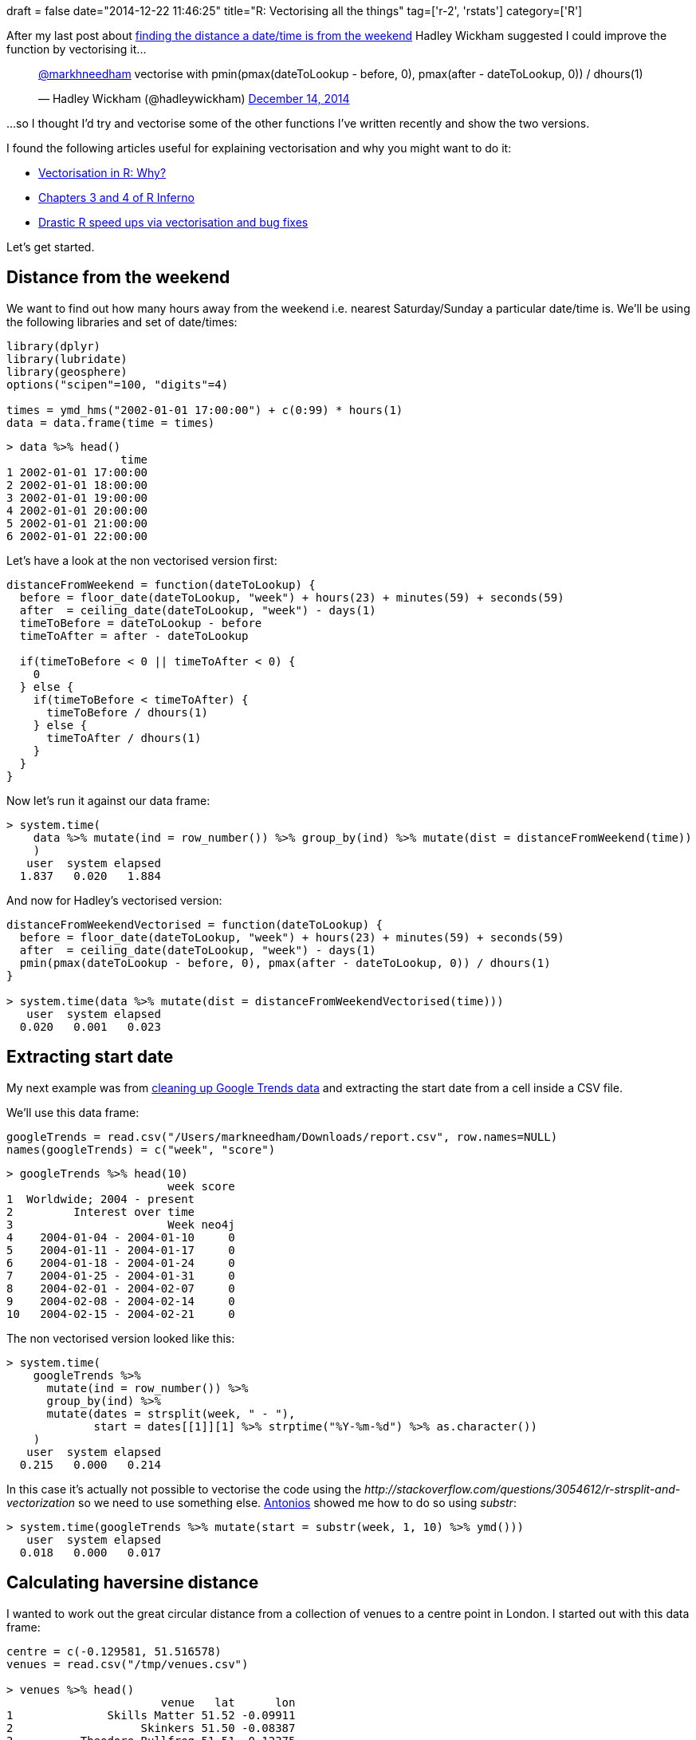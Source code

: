 +++
draft = false
date="2014-12-22 11:46:25"
title="R: Vectorising all the things"
tag=['r-2', 'rstats']
category=['R']
+++

After my last post about http://www.markhneedham.com/blog/2014/12/13/r-time-tofrom-the-weekend/[finding the distance a date/time is from the weekend] Hadley Wickham suggested I could improve the function by vectorising it\...

+++
<blockquote class="twitter-tweet"><p lang="en" dir="ltr"><a href="https://twitter.com/markhneedham?ref_src=twsrc%5Etfw">@markhneedham</a> vectorise with pmin(pmax(dateToLookup - before, 0), pmax(after - dateToLookup, 0)) / dhours(1)</p>&mdash; Hadley Wickham (@hadleywickham) <a href="https://twitter.com/hadleywickham/status/544122663573000192?ref_src=twsrc%5Etfw">December 14, 2014</a></blockquote> <script async src="https://platform.twitter.com/widgets.js" charset="utf-8"></script>
+++

...so I thought I'd try and vectorise some of the other functions I've written recently and show the two versions.

I found the following articles useful for explaining vectorisation and why you might want to do it:

* http://www.noamross.net/blog/2014/4/16/vectorization-in-r--why.html[Vectorisation in R: Why?]
* http://www.burns-stat.com/pages/Tutor/R_inferno.pdf[Chapters 3 and 4 of R Inferno]
* http://nesterko.com/blog/2011/04/29/drastic-r-speed-ups-via-vectorization-and-bug-fixes/[Drastic R speed ups via vectorisation and bug fixes]

Let's get started.

== Distance from the weekend

We want to find out how many hours away from the weekend i.e. nearest Saturday/Sunday a particular date/time is. We'll be using the following libraries and set of date/times:

[source,r]
----

library(dplyr)
library(lubridate)
library(geosphere)
options("scipen"=100, "digits"=4)

times = ymd_hms("2002-01-01 17:00:00") + c(0:99) * hours(1)
data = data.frame(time = times)
----

[source,r]
----

> data %>% head()
                 time
1 2002-01-01 17:00:00
2 2002-01-01 18:00:00
3 2002-01-01 19:00:00
4 2002-01-01 20:00:00
5 2002-01-01 21:00:00
6 2002-01-01 22:00:00
----

Let's have a look at the non vectorised version first:

[source,r]
----

distanceFromWeekend = function(dateToLookup) {
  before = floor_date(dateToLookup, "week") + hours(23) + minutes(59) + seconds(59)
  after  = ceiling_date(dateToLookup, "week") - days(1)
  timeToBefore = dateToLookup - before
  timeToAfter = after - dateToLookup

  if(timeToBefore < 0 || timeToAfter < 0) {
    0
  } else {
    if(timeToBefore < timeToAfter) {
      timeToBefore / dhours(1)
    } else {
      timeToAfter / dhours(1)
    }
  }
}
----

Now let's run it against our data frame:

[source,r]
----

> system.time(
    data %>% mutate(ind = row_number()) %>% group_by(ind) %>% mutate(dist = distanceFromWeekend(time))
    )
   user  system elapsed
  1.837   0.020   1.884
----

And now for Hadley's vectorised version:

[source,r]
----

distanceFromWeekendVectorised = function(dateToLookup) {
  before = floor_date(dateToLookup, "week") + hours(23) + minutes(59) + seconds(59)
  after  = ceiling_date(dateToLookup, "week") - days(1)
  pmin(pmax(dateToLookup - before, 0), pmax(after - dateToLookup, 0)) / dhours(1)
}

> system.time(data %>% mutate(dist = distanceFromWeekendVectorised(time)))
   user  system elapsed
  0.020   0.001   0.023
----

== Extracting start date

My next example was from http://www.markhneedham.com/blog/2014/12/09/r-cleaning-up-plotting-google-trends-data/[cleaning up Google Trends data] and extracting the start date from a cell inside a CSV file.

We'll use this data frame:

[source,r]
----

googleTrends = read.csv("/Users/markneedham/Downloads/report.csv", row.names=NULL)
names(googleTrends) = c("week", "score")
----

[source,r]
----

> googleTrends %>% head(10)
                        week score
1  Worldwide; 2004 - present
2         Interest over time
3                       Week neo4j
4    2004-01-04 - 2004-01-10     0
5    2004-01-11 - 2004-01-17     0
6    2004-01-18 - 2004-01-24     0
7    2004-01-25 - 2004-01-31     0
8    2004-02-01 - 2004-02-07     0
9    2004-02-08 - 2004-02-14     0
10   2004-02-15 - 2004-02-21     0
----

The non vectorised version looked like this:

[source,r]
----

> system.time(
    googleTrends %>%
      mutate(ind = row_number()) %>%
      group_by(ind) %>%
      mutate(dates = strsplit(week, " - "),
             start = dates[[1]][1] %>% strptime("%Y-%m-%d") %>% as.character())
    )
   user  system elapsed
  0.215   0.000   0.214
----

In this case it's actually not possible to vectorise the code using the +++<cite>+++http://stackoverflow.com/questions/3054612/r-strsplit-and-vectorization[strsplit]+++</cite>+++ so we need to use something else. https://twitter.com/tonkouts[Antonios] showed me how to do so using +++<cite>+++substr+++</cite>+++:

[source,r]
----

> system.time(googleTrends %>% mutate(start = substr(week, 1, 10) %>% ymd()))
   user  system elapsed
  0.018   0.000   0.017
----

== Calculating haversine distance

I wanted to work out the great circular distance from a collection of venues to a centre point in London. I started out with this data frame:

[source,r]
----

centre = c(-0.129581, 51.516578)
venues = read.csv("/tmp/venues.csv")

> venues %>% head()
                       venue   lat      lon
1              Skills Matter 51.52 -0.09911
2                   Skinkers 51.50 -0.08387
3          Theodore Bullfrog 51.51 -0.12375
4 The Skills Matter eXchange 51.52 -0.09923
5               The Guardian 51.53 -0.12234
6            White Bear Yard 51.52 -0.10980
----

My non vectorised version looked like this:

[source,r]
----

> system.time(venues %>%
    mutate(distanceFromCentre = by(venues, 1:nrow(venues), function(row) { distHaversine(c(row$lon, row$lat), centre)  }))
    )
   user  system elapsed
  0.034   0.000   0.033
----

It's pretty quick but we can do better - the +++<cite>+++distHaversine+++</cite>+++ function allows us to calculate multiple distances if the first argument ot it is a matrix of lon/lat values rather than a vector:

[source,r]
----

> system.time(
    venues %>% mutate(distanceFromCentre = distHaversine(cbind(venues$lon, venues$lat), centre))
    )
   user  system elapsed
  0.001   0.000   0.001
----

== One I can't figure out\...

And finally I have a function which I can't figure out how to vectorise but maybe someone with more R skillz than me can?

I have a data frame containing the https://gist.github.com/mneedham/6ec5651f0402fd4ca22e[cumulative member counts of various NoSQL London groups]:

[source,r]
----

cumulativeMeetupMembers = read.csv("/tmp/cumulativeMeetupMembers.csv")
> cumulativeMeetupMembers %>% sample_n(10)
                               g.name dayMonthYear    n
4734            Hadoop Users Group UK   2013-10-26 1144
4668            Hadoop Users Group UK   2013-08-03  979
4936            Hadoop Users Group UK   2014-07-31 1644
5150                      Hive London   2012-10-15  109
8020        Neo4j - London User Group   2014-03-15  826
7666        Neo4j - London User Group   2012-08-06   78
1030                  Big Data London   2013-03-01 1416
6500        London MongoDB User Group   2013-09-21  952
8290 Oracle Big Data 4 the Enterprise   2012-06-04   61
2584              Data Science London   2012-03-20  285
----

And I want to find out the number of members for a group on a specific date. e.g. given the following data\...

[source,r]
----

> cumulativeMeetupMembers %>% head(10)
                                          g.name dayMonthYear  n
1  Big Data / Data Science / Data Analytics Jobs   2013-01-29  1
2  Big Data / Data Science / Data Analytics Jobs   2013-02-06 15
3  Big Data / Data Science / Data Analytics Jobs   2013-02-07 28
4  Big Data / Data Science / Data Analytics Jobs   2013-02-10 31
5  Big Data / Data Science / Data Analytics Jobs   2013-02-18 33
6  Big Data / Data Science / Data Analytics Jobs   2013-03-27 38
7  Big Data / Data Science / Data Analytics Jobs   2013-04-16 41
8  Big Data / Data Science / Data Analytics Jobs   2013-07-17 53
9  Big Data / Data Science / Data Analytics Jobs   2013-08-28 58
10 Big Data / Data Science / Data Analytics Jobs   2013-11-11 63
----

\...the number of members for the 'Big Data / Data Science / Data Analytics Jobs' group on the 10th November 2013 should be 58.

I created this data frame of groups and random dates:

[source,R]
----

dates = ymd("2014-09-01") + c(0:9) * weeks(1)
groups = cumulativeMeetupMembers %>% distinct(g.name) %>% select(g.name)

groupsOnDate = merge(dates, groups)
names(groupsOnDate) = c('date', 'name')

> groupsOnDate %>% sample_n(10)
          date                                            name
156 2014-10-06                                 GridGain London
153 2014-09-15                                 GridGain London
70  2014-11-03                                Couchbase London
185 2014-09-29                           Hadoop Users Group UK
105 2014-09-29                             Data Science London
137 2014-10-13            Equal Experts Technical Meetup Group
360 2014-11-03                        Scale Warriors of London
82  2014-09-08 Data Science & Business Analytics London Meetup
233 2014-09-15                 London ElasticSearch User Group
84  2014-09-22 Data Science & Business Analytics London Meetup
----

The non vectorised version looks like this:

[source,r]
----

memberCount = function(meetupMembers) {
  function(groupName, date) {
    (meetupMembers %>%
       filter(g.name == groupName & dayMonthYear < date) %>% do(tail(., 1)))$n
  }
}

findMemberCount = memberCount(cumulativeMeetupMembers)

> system.time(groupsOnDate %>% mutate(groupMembers = by(groupsOnDate, 1:nrow(groupsOnDate), function(row) {
          findMemberCount(row$name, as.character(row$date))
        }) %>%
        cbind() %>%
        as.vector() ))
   user  system elapsed
  2.259   0.005   2.269
----

The output looks like this:

[source,R]
----

          date                                     name groupMembers
116 2014-10-06                      DeNormalised London          157
322 2014-09-08                 OpenCredo Tech Workshops            7
71  2014-09-01                  Data Enthusiasts London
233 2014-09-15          London ElasticSearch User Group          614
171 2014-09-01 HPC & GPU Supercomputing Group of London           80
109 2014-10-27                      Data Science London         3632
20  2014-11-03            Big Data Developers in London          708
42  2014-09-08              Big Data Week London Meetup           96
127 2014-10-13          Enterprise Search London Meetup          575
409 2014-10-27                            Women in Data          548
----

I've tried many different approaches but haven't been able to come up with a version that lets me pass in all the rows to +++<cite>+++memberCount+++</cite>+++ and calculate the count for each row in one go.

Any ideas/advice/hints welcome!
